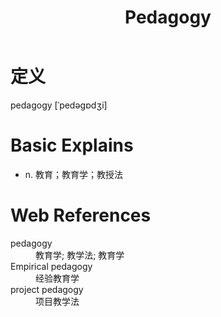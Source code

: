 #+title: Pedagogy
#+roam_tags:英语单词

* 定义
  
pedagogy [ˈpedəɡɒdʒi]

* Basic Explains
- n. 教育；教育学；教授法

* Web References
- pedagogy :: 教育学; 教学法; 教育学
- Empirical pedagogy :: 经验教育学
- project pedagogy :: 项目教学法
